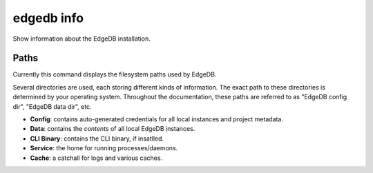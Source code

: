 .. _ref_cli_edgedb_info:


===========
edgedb info
===========

Show information about the EdgeDB installation.

.. cli:synopsis::

	edgedb info


.. _ref_cli_edgedb_paths:

Paths
-----

Currently this command displays the filesystem paths used by EdgeDB.

Several directories are used, each storing different kinds of information. The
exact path to these directories is determined by your operating system.
Throughout the documentation, these paths are referred to as "EdgeDB config
dir", "EdgeDB data dir", etc.

- **Config**: contains auto-generated credentials for all local instances and
  project metadata.
- **Data**: contains the *contents* of all local EdgeDB instances.
- **CLI Binary**: contains the CLI binary, if insatlled.
- **Service**: the home for running processes/daemons.
- **Cache**: a catchall for logs and various caches.

